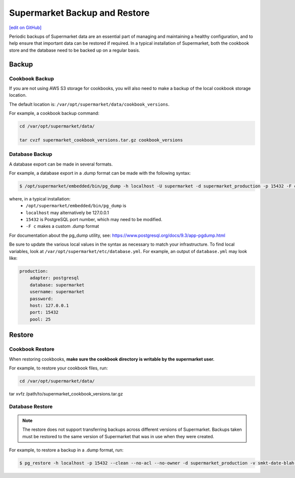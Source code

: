 =====================================================
Supermarket Backup and Restore
=====================================================
`[edit on GitHub] <https://github.com/chef/chef-web-docs/blob/master/chef_master/source/supermarket_backup_restore.rst>`__

Periodic backups of Supermarket data are an essential part of managing and maintaining a healthy configuration, and to help ensure that important data can be restored if required. In a typical installation of Supermarket, both the cookbook store and the database need to be backed up on a regular basis.


Backup
=====================================================

Cookbook Backup
-----------------------------------------------------

If you are not using AWS S3 storage for cookbooks, you will also need to make a backup of the local cookbook storage location. 

The default location is: ``/var/opt/supermarket/data/cookbook_versions``.

For example, a cookbook backup command:

.. code-block:: bash

     cd /var/opt/supermarket/data/ 
     tar cvzf supermarket_cookbook_versions.tar.gz cookbook_versions

Database Backup
-----------------------------------------------------

A database export can be made in several formats. 

For example, a database export in a .dump format can be made with the following syntax:

.. code-block:: bash

     $ /opt/supermarket/embedded/bin/pg_dump -h localhost -U supermarket -d supermarket_production -p 15432 -F c -b -v -f smkt-date-blah-backup.dump

where, in a typical installation:
  * ``/opt/supermarket/embedded/bin/pg_dump`` is
  * ``localhost`` may alternatively be 127.0.0.1 
  * ``15432`` is PostgreSQL port number, which may need to be modified.
  * ``-F c`` makes a custom .dump format

For documentation about the pg_dump utility, see: https://www.postgresql.org/docs/9.3/app-pgdump.html

Be sure to update the various local values in the syntax as necessary to match your infrastructure. To find local variables, look at ``/var/opt/supermarket/etc/database.yml``. For example, an output of ``database.yml`` may look like:

.. code-block:: yaml

     production:
         adapter: postgresql
         database: supermarket
         username: supermarket
         password:
         host: 127.0.0.1
         port: 15432
         pool: 25


Restore
=====================================================

Cookbook Restore
-----------------------------------------------------

When restoring cookbooks, **make sure the cookbook directory is writable by the supermarket user.**

For example, to restore your cookbook files, run:

.. code-block:: bash

     cd /var/opt/supermarket/data/
      tar xvfz /path/to/supermarket_cookbook_versions.tar.gz


Database Restore
-----------------------------------------------------

.. note::

    The restore does not support transferring backups across different versions of Supermarket. Backups taken must be restored to the same version of Supermarket that was in use when they were created.

For example, to restore a backup in a .dump format, run: 

.. code-block:: bash

     $ pg_restore -h localhost -p 15432 --clean --no-acl --no-owner -d supermarket_production -v smkt-date-blah-backup.dump

  
